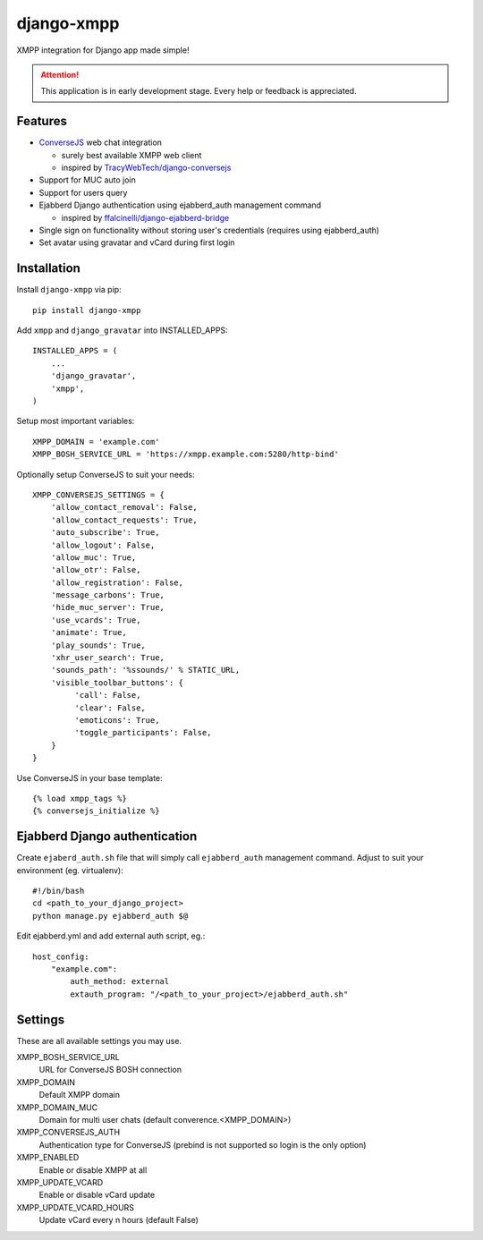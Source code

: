 ===========
django-xmpp
===========

XMPP integration for Django app made simple!

.. attention:: This application is in early development stage. Every help or feedback is appreciated.

Features
--------

- `ConverseJS <https://github.com/jcbrand/converse.js>`_ web chat integration

  - surely best available XMPP web client
  - inspired by `TracyWebTech/django-conversejs <https://github.com/TracyWebTech/django-conversejs>`_

- Support for MUC auto join

- Support for users query

- Ejabberd Django authentication using ejabberd_auth management command

  - inspired by `ffalcinelli/django-ejabberd-bridge <https://github.com/ffalcinelli/django-ejabberd-bridge/blob/master/ejabberd_bridge/management/commands/ejabberd_auth.py>`_

- Single sign on functionality without storing user's credentials
  (requires using ejabberd_auth)

- Set avatar using gravatar and vCard during first login

Installation
------------

Install ``django-xmpp`` via pip::

    pip install django-xmpp

Add ``xmpp`` and ``django_gravatar`` into INSTALLED_APPS::

    INSTALLED_APPS = (
        ...
        'django_gravatar',
        'xmpp',
    )

Setup most important variables::

    XMPP_DOMAIN = 'example.com'
    XMPP_BOSH_SERVICE_URL = 'https://xmpp.example.com:5280/http-bind'

Optionally setup ConverseJS to suit your needs::

    XMPP_CONVERSEJS_SETTINGS = {
        'allow_contact_removal': False,
        'allow_contact_requests': True,
        'auto_subscribe': True,
        'allow_logout': False,
        'allow_muc': True,
        'allow_otr': False,
        'allow_registration': False,
        'message_carbons': True,
        'hide_muc_server': True,
        'use_vcards': True,
        'animate': True,
        'play_sounds': True,
        'xhr_user_search': True,
        'sounds_path': '%ssounds/' % STATIC_URL,
        'visible_toolbar_buttons': {
             'call': False,
             'clear': False,
             'emoticons': True,
             'toggle_participants': False,
        }
    }

Use ConverseJS in your base template::

    {% load xmpp_tags %}
    {% conversejs_initialize %}

Ejabberd Django authentication
------------------------------

Create ``ejaberd_auth.sh`` file that will simply call ``ejabberd_auth``
management command. Adjust to suit your environment (eg. virtualenv)::

    #!/bin/bash
    cd <path_to_your_django_project>
    python manage.py ejabberd_auth $@

Edit ejabberd.yml and add external auth script, eg.::

    host_config:
        "example.com":
            auth_method: external
            extauth_program: "/<path_to_your_project>/ejabberd_auth.sh"

Settings
--------

These are all available settings you may use.

XMPP_BOSH_SERVICE_URL
    URL for ConverseJS BOSH connection

XMPP_DOMAIN
    Default XMPP domain

XMPP_DOMAIN_MUC
    Domain for multi user chats (default converence.<XMPP_DOMAIN>)

XMPP_CONVERSEJS_AUTH
    Authentication type for ConverseJS (prebind is not
    supported so login is the only option)

XMPP_ENABLED
    Enable or disable XMPP at all

XMPP_UPDATE_VCARD
    Enable or disable vCard update

XMPP_UPDATE_VCARD_HOURS
    Update vCard every n hours (default False)

